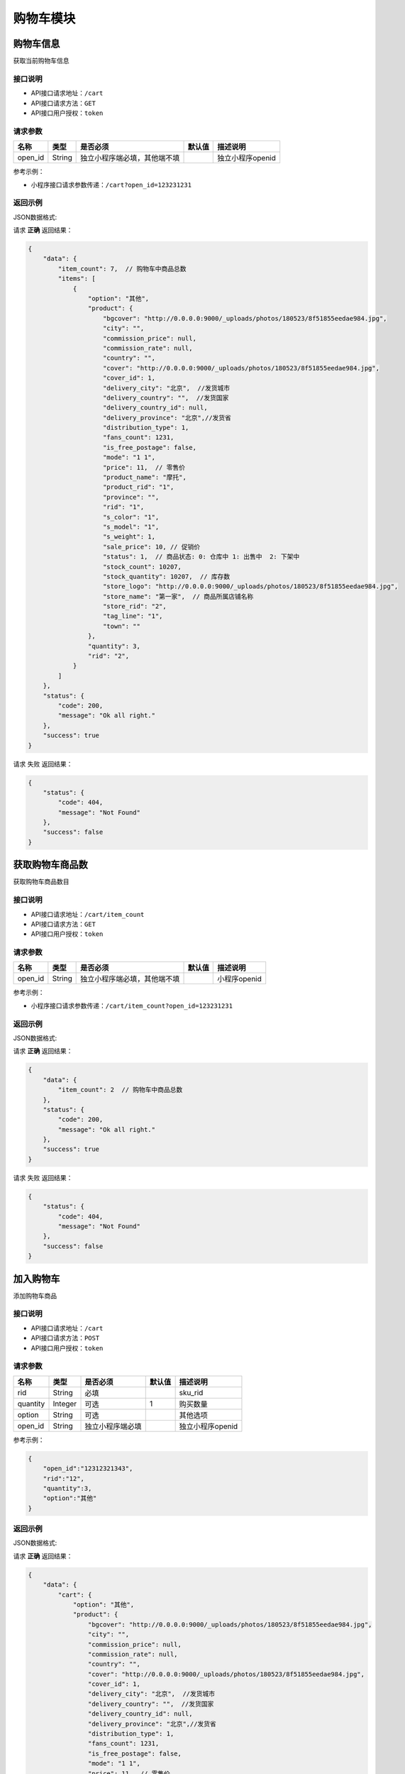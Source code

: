 ================
购物车模块
================


购物车信息
----------------
获取当前购物车信息

接口说明
~~~~~~~~~~~~~~

* API接口请求地址：``/cart``
* API接口请求方法：``GET``
* API接口用户授权：``token``

请求参数
~~~~~~~~~~~~~~~

===============  ==========  ==============================  ==========  =======================
名称              类型         是否必须                         默认值       描述说明
===============  ==========  ==============================  ==========  =======================
open_id          String      独立小程序端必填，其他端不填                     独立小程序openid
===============  ==========  ==============================  ==========  =======================

参考示例：

* 小程序接口请求参数传递：``/cart?open_id=123231231``


返回示例
~~~~~~~~~~~~~~~~

JSON数据格式:

请求 **正确** 返回结果：

.. code-block:: javascript

    {
        "data": {
            "item_count": 7,  // 购物车中商品总数
            "items": [
                {
                    "option": "其他",
                    "product": {
                        "bgcover": "http://0.0.0.0:9000/_uploads/photos/180523/8f51855eedae984.jpg",
                        "city": "",
                        "commission_price": null,
                        "commission_rate": null,
                        "country": "",
                        "cover": "http://0.0.0.0:9000/_uploads/photos/180523/8f51855eedae984.jpg",
                        "cover_id": 1,
                        "delivery_city": "北京",  //发货城市
                        "delivery_country": "",  //发货国家
                        "delivery_country_id": null,
                        "delivery_province": "北京",//发货省
                        "distribution_type": 1,
                        "fans_count": 1231,
                        "is_free_postage": false,
                        "mode": "1 1",
                        "price": 11,  // 零售价
                        "product_name": "摩托",
                        "product_rid": "1",
                        "province": "",
                        "rid": "1",
                        "s_color": "1",
                        "s_model": "1",
                        "s_weight": 1,
                        "sale_price": 10, // 促销价
                        "status": 1,  // 商品状态: 0: 仓库中 1: 出售中  2: 下架中
                        "stock_count": 10207,
                        "stock_quantity": 10207,  // 库存数
                        "store_logo": "http://0.0.0.0:9000/_uploads/photos/180523/8f51855eedae984.jpg",
                        "store_name": "第一家",  // 商品所属店铺名称
                        "store_rid": "2",
                        "tag_line": "1",
                        "town": ""
                    },
                    "quantity": 3,
                    "rid": "2",
                }
            ]
        },
        "status": {
            "code": 200,
            "message": "Ok all right."
        },
        "success": true
    }


请求 ``失败`` 返回结果：

.. code-block:: javascript

    {
        "status": {
            "code": 404,
            "message": "Not Found"
        },
        "success": false
    }

获取购物车商品数
----------------
获取购物车商品数目

接口说明
~~~~~~~~~~~~~~

* API接口请求地址：``/cart/item_count``
* API接口请求方法：``GET``
* API接口用户授权：``token``

请求参数
~~~~~~~~~~~~~~~

===============  ==========  ==============================  ==========  =======================
名称              类型         是否必须                         默认值       描述说明
===============  ==========  ==============================  ==========  =======================
open_id          String      独立小程序端必填，其他端不填                     小程序openid
===============  ==========  ==============================  ==========  =======================

参考示例：

* 小程序接口请求参数传递：``/cart/item_count?open_id=123231231``


返回示例
~~~~~~~~~~~~~~~~

JSON数据格式:

请求 **正确** 返回结果：

.. code-block:: javascript

    {
        "data": {
            "item_count": 2  // 购物车中商品总数
        },
        "status": {
            "code": 200,
            "message": "Ok all right."
        },
        "success": true
    }

请求 ``失败`` 返回结果：

.. code-block:: javascript

    {
        "status": {
            "code": 404,
            "message": "Not Found"
        },
        "success": false
    }


加入购物车
----------------
添加购物车商品

接口说明
~~~~~~~~~~~~~~

* API接口请求地址：``/cart``
* API接口请求方法：``POST``
* API接口用户授权：``token``

请求参数
~~~~~~~~~~~~~~~

===============  ==========  =========================  ==========  =======================
名称              类型         是否必须                    默认值       描述说明
===============  ==========  =========================  ==========  =======================
rid              String      必填                                    sku_rid
quantity         Integer     可选                        1           购买数量
option           String      可选                                    其他选项
open_id          String      独立小程序端必填                           独立小程序openid
===============  ==========  =========================  ==========  =======================

参考示例：

.. code-block:: javascript

    {
        "open_id":"12312321343",
        "rid":"12",
        "quantity":3,
        "option":"其他"
    }


返回示例
~~~~~~~~~~~~~~~~

JSON数据格式:

请求 **正确** 返回结果：

.. code-block:: javascript

    {
        "data": {
            "cart": {
                "option": "其他",
                "product": {
                    "bgcover": "http://0.0.0.0:9000/_uploads/photos/180523/8f51855eedae984.jpg",
                    "city": "",
                    "commission_price": null,
                    "commission_rate": null,
                    "country": "",
                    "cover": "http://0.0.0.0:9000/_uploads/photos/180523/8f51855eedae984.jpg",
                    "cover_id": 1,
                    "delivery_city": "北京",  //发货城市
                    "delivery_country": "",  //发货国家
                    "delivery_country_id": null,
                    "delivery_province": "北京",//发货省
                    "distribution_type": 1,
                    "fans_count": 1231,
                    "is_free_postage": false,
                    "mode": "1 1",
                    "price": 11,  // 零售价
                    "product_name": "摩托",
                    "product_rid": "1",
                    "province": "",
                    "rid": "1",
                    "s_color": "1",
                    "s_model": "1",
                    "s_weight": 1,
                    "sale_price": 10, // 促销价
                    "status": 1,  // 商品状态: 0: 仓库中 1: 出售中  2: 下架中
                    "stock_count": 10207,
                    "stock_quantity": 10207,  // 库存数
                    "store_logo": "http://0.0.0.0:9000/_uploads/photos/180523/8f51855eedae984.jpg",
                    "store_name": "第一家",  // 商品所属店铺名称
                    "store_rid": "2",
                    "tag_line": "1",
                    "town": ""
                },
                "quantity": 4,
                "rid": "1",
            },
            "item_count": 7  // 购物车中商品总数
        },
        "status": {
            "code": 200,
            "message": "Ok all right."
        },
        "success": true
    }

请求 ``失败`` 返回结果：

.. code-block:: javascript

    {
      "status": {
        "code": 401,
        "message": "Unauthorized access."
      },
      "success": false
    }
    或
    {
        "status": {
            "code": 404,
            "message": "Not Found"
        },
        "success": false
    }


更新购物车
----------------
更新购物车商品信息

接口说明
~~~~~~~~~~~~~~

* API接口请求地址：``/cart``
* API接口请求方法：``PUT``
* API接口用户授权：``token``

请求参数
~~~~~~~~~~~~~~~

===============  ==========  ==============================  ==========  =======================
名称              类型         是否必须                          默认值       描述说明
===============  ==========  ==============================  ==========  =======================
rid              String      必填                                         商品Id
quantity         Integer     可选                             1           购买数量
option           String      可选                                         其他选项
open_id          String      独立小程序端必填                               独立小程序openid
===============  ==========  ==============================  ==========  =======================

参考示例：

.. code-block:: javascript

    {
        "open_id":"12312321343",
        "rid":"12",
        "quantity":3,
        "option":"其他"
    }


返回示例
~~~~~~~~~~~~~~~~

JSON数据格式:

请求 **正确** 返回结果：

.. code-block:: javascript

    {
        "data": {
            "cart": {
                "option": null,
                "product": {
                    "option": "其他",
                    "product": {
                        "bgcover": "http://0.0.0.0:9000/_uploads/photos/180523/8f51855eedae984.jpg",
                        "city": "",
                        "commission_price": null,
                        "commission_rate": null,
                        "country": "",
                        "cover": "http://0.0.0.0:9000/_uploads/photos/180523/8f51855eedae984.jpg",
                        "cover_id": 1,
                        "delivery_city": "北京",  //发货城市
                        "delivery_country": "",  //发货国家
                        "delivery_country_id": null,
                        "delivery_province": "北京",//发货省
                        "distribution_type": 1,
                        "fans_count": 1231,
                        "is_free_postage": false,
                        "mode": "1 1",
                        "price": 11,  // 零售价
                        "product_name": "摩托",
                        "product_rid": "1",
                        "province": "",
                        "rid": "1",
                        "s_color": "1",
                        "s_model": "1",
                        "s_weight": 1,
                        "sale_price": 10, // 促销价
                        "status": 1,  // 商品状态: 0: 仓库中 1: 出售中  2: 下架中
                        "stock_count": 10207,
                        "stock_quantity": 10207,  // 库存数
                        "store_logo": "http://0.0.0.0:9000/_uploads/photos/180523/8f51855eedae984.jpg",
                        "store_name": "第一家",  // 商品所属店铺名称
                        "store_rid": "2",
                        "tag_line": "1",
                        "town": ""
                    },
                    "quantity": 3,  // 购买数量
                    "rid": "2",  // sku
                },
            "item_count": 3  // 购物车中商品总数
        },
        "status": {
            "code": 201,
            "message": "All created."
        },
        "success": true
    }


请求 ``失败`` 返回结果：

.. code-block:: javascript

    {
      "status": {
        "code": 401,
        "message": "Unauthorized access."
      },
      "success": false
    }
    或
    {
        "status": {
            "code": 404,
            "message": "Not Found"
        },
        "success": false
    }


移除购物车
----------------
从购物车移除某商品

接口说明
~~~~~~~~~~~~~~

* API接口请求地址：``/cart/remove``
* API接口请求方法：``POST``
* API接口用户授权：``token``

请求参数
~~~~~~~~~~~~~~~

===============  ==========  =========================  ==========  =======================
名称              类型         是否必须                     默认值       描述说明
===============  ==========  =========================  ==========  =======================
open_id          String      独立小程序端必填                          独立小程序openid
rids             Array       必需                                    删除的sku_rid
===============  ==========  =========================  ==========  =======================

参考示例：

.. code-block:: javascript

    {
        "open_id":"12312321343",
        "rids":["12","22"]
    }


返回示例
~~~~~~~~~~~~~~~~

JSON数据格式:

请求 **正确** 返回结果：

.. code-block:: javascript

    {
        "data": {
            "item_count": 2  // 购物车剩余数量
        },
        "status": {
            "code": 204,
            "message": "All deleted."
        },
        "success": true
    }

请求 ``失败`` 返回结果：

.. code-block:: javascript

    {
      "status": {
        "code": 404,
        "message": "Not Found"
      },
      "success": false
    }


清空购物车
----------------
从购物车移除所有商品

接口说明
~~~~~~~~~~~~~~

* API接口请求地址：``/cart``
* API接口请求方法：``DELETE``
* API接口用户授权：``token``

请求参数
~~~~~~~~~~~~~~~

===============  ==========  =========================  ==========  =======================
名称              类型         是否必须                     默认值       描述说明
===============  ==========  =========================  ==========  =======================
open_id          String      独立小程序端必填                           独立小程序openid
===============  ==========  =========================  ==========  =======================

参考示例：

.. code-block:: javascript

    {
        "open_id":"12312321343"
    }


返回示例
~~~~~~~~~~~~~~~~

JSON数据格式:

请求 **正确** 返回结果：

.. code-block:: javascript

    {
        "data": {
            "item_count": 0
        },
        "status": {
            "code": 204,
            "message": "All deleted."
        },
        "success": true
    }

请求 ``失败`` 返回结果：

.. code-block:: javascript

    {
      "status": {
        "code": 404,
        "message": "Not Found"
      },
      "success": false
    }